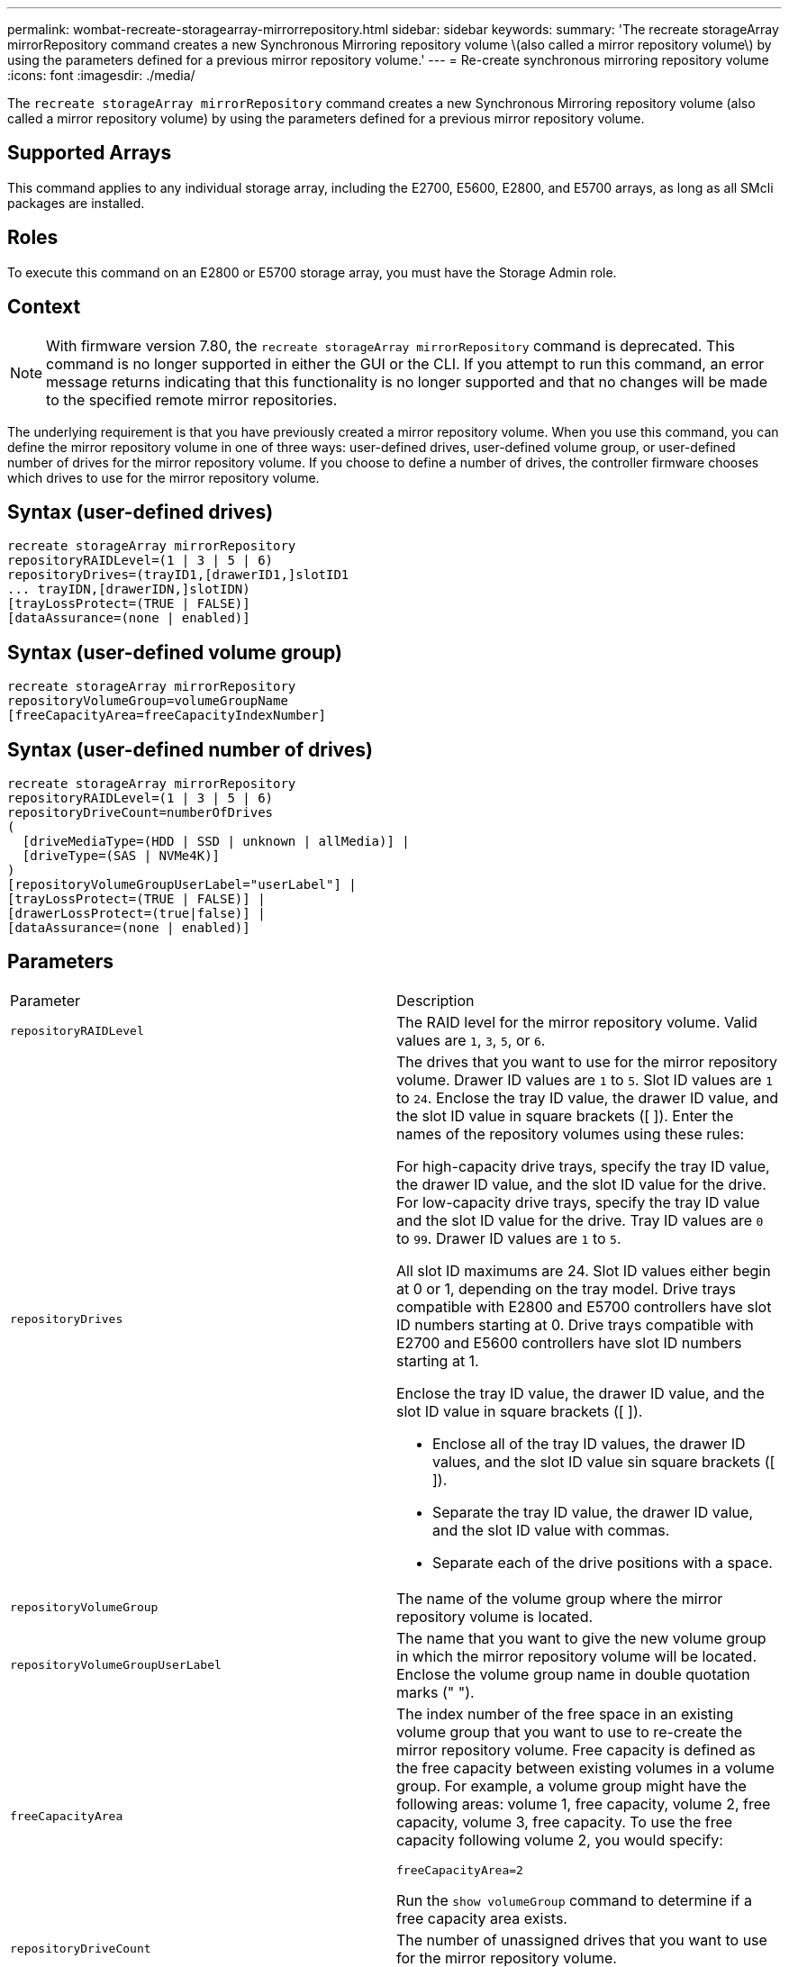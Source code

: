 ---
permalink: wombat-recreate-storagearray-mirrorrepository.html
sidebar: sidebar
keywords: 
summary: 'The recreate storageArray mirrorRepository command creates a new Synchronous Mirroring repository volume \(also called a mirror repository volume\) by using the parameters defined for a previous mirror repository volume.'
---
= Re-create synchronous mirroring repository volume
:icons: font
:imagesdir: ./media/

[.lead]
The `recreate storageArray mirrorRepository` command creates a new Synchronous Mirroring repository volume (also called a mirror repository volume) by using the parameters defined for a previous mirror repository volume.

== Supported Arrays

This command applies to any individual storage array, including the E2700, E5600, E2800, and E5700 arrays, as long as all SMcli packages are installed.

== Roles

To execute this command on an E2800 or E5700 storage array, you must have the Storage Admin role.

== Context

[NOTE]
====
With firmware version 7.80, the `recreate storageArray mirrorRepository` command is deprecated. This command is no longer supported in either the GUI or the CLI. If you attempt to run this command, an error message returns indicating that this functionality is no longer supported and that no changes will be made to the specified remote mirror repositories.
====

The underlying requirement is that you have previously created a mirror repository volume. When you use this command, you can define the mirror repository volume in one of three ways: user-defined drives, user-defined volume group, or user-defined number of drives for the mirror repository volume. If you choose to define a number of drives, the controller firmware chooses which drives to use for the mirror repository volume.

== Syntax (user-defined drives)

----
recreate storageArray mirrorRepository
repositoryRAIDLevel=(1 | 3 | 5 | 6)
repositoryDrives=(trayID1,[drawerID1,]slotID1
... trayIDN,[drawerIDN,]slotIDN)
[trayLossProtect=(TRUE | FALSE)]
[dataAssurance=(none | enabled)]
----

== Syntax (user-defined volume group)

----
recreate storageArray mirrorRepository
repositoryVolumeGroup=volumeGroupName
[freeCapacityArea=freeCapacityIndexNumber]
----

== Syntax (user-defined number of drives)

----
recreate storageArray mirrorRepository
repositoryRAIDLevel=(1 | 3 | 5 | 6)
repositoryDriveCount=numberOfDrives
(
  [driveMediaType=(HDD | SSD | unknown | allMedia)] |
  [driveType=(SAS | NVMe4K)]
)
[repositoryVolumeGroupUserLabel="userLabel"] |
[trayLossProtect=(TRUE | FALSE)] |
[drawerLossProtect=(true|false)] |
[dataAssurance=(none | enabled)]
----

== Parameters

|===
| Parameter| Description
a|
`repositoryRAIDLevel`
a|
The RAID level for the mirror repository volume. Valid values are `1`, `3`, `5`, or `6`.
a|
`repositoryDrives`
a|
The drives that you want to use for the mirror repository volume. Drawer ID values are `1` to `5`. Slot ID values are `1` to `24`. Enclose the tray ID value, the drawer ID value, and the slot ID value in square brackets ([ ]). Enter the names of the repository volumes using these rules:

For high-capacity drive trays, specify the tray ID value, the drawer ID value, and the slot ID value for the drive. For low-capacity drive trays, specify the tray ID value and the slot ID value for the drive. Tray ID values are `0` to `99`. Drawer ID values are `1` to `5`.

All slot ID maximums are 24. Slot ID values either begin at 0 or 1, depending on the tray model. Drive trays compatible with E2800 and E5700 controllers have slot ID numbers starting at 0. Drive trays compatible with E2700 and E5600 controllers have slot ID numbers starting at 1.

Enclose the tray ID value, the drawer ID value, and the slot ID value in square brackets ([ ]).

* Enclose all of the tray ID values, the drawer ID values, and the slot ID value sin square brackets ([ ]).
* Separate the tray ID value, the drawer ID value, and the slot ID value with commas.
* Separate each of the drive positions with a space.

a|
`repositoryVolumeGroup`
a|
The name of the volume group where the mirror repository volume is located.
a|
`repositoryVolumeGroupUserLabel`
a|
The name that you want to give the new volume group in which the mirror repository volume will be located. Enclose the volume group name in double quotation marks (" ").

a|
`freeCapacityArea`
a|
The index number of the free space in an existing volume group that you want to use to re-create the mirror repository volume. Free capacity is defined as the free capacity between existing volumes in a volume group. For example, a volume group might have the following areas: volume 1, free capacity, volume 2, free capacity, volume 3, free capacity. To use the free capacity following volume 2, you would specify:

----
freeCapacityArea=2
----

Run the `show volumeGroup` command to determine if a free capacity area exists.

a|
`repositoryDriveCount`
a|
The number of unassigned drives that you want to use for the mirror repository volume.
a|
`driveMediaType`
a|
The type of drive media for which you want to retrieve information. The following values are valid types of drive media:

* `HDD` indicates that you have hard disk drives in the drive tray
* `SSD` indicates that have solid state disks in the drive tray
* `unknown` indicates you are note sure of the type of drive media in the drive tray
* `allMedia` indicates that you have all types of media in the drive tray

a|
`driveType`
a|
The type of drive that you want to use for the mirror repository volume. You cannot mix drive types.

You must use this parameter when you have more than one type of drive in your storage array.

Valid drive types are:

* `SAS`
* NVMe4K

If you do not specify a drive type, the command defaults to any type.

a|
`trayLossProtect`
a|
The setting to enforce tray loss protection when you create the mirror repository volume. To enforce tray loss protection, set this parameter to `TRUE`. The default value is `FALSE`.
a|
`drawerLossProtect`
a|
The setting to enforce drawer loss protection when you create the mirror repository volume. To enforce drawer loss protection, set this parameter to `TRUE`. The default value is `FALSE`.

|===

== Notes

If you enter a value for the storage space of the mirror repository volume that is too small, the controller firmware returns an error message, which states the amount of space that is needed for the mirror repository volume. The command does not try to change the mirror repository volume. You can re-enter the command by using the value from the error message for the storage space value of the mirror repository volume.

The `repositoryDrives` parameter supports both high-capacity drive trays and low-capacity drive trays. A high-capacity drive tray has drawers that hold the drives. The drawers slide out of the drive tray to provide access to the drives. A low-capacity drive tray does not have drawers. For a high-capacity drive tray, you must specify the identifier (ID) of the drive tray, the ID of the drawer, and the ID of the slot in which a drive resides. For a low-capacity drive tray, you need only specify the ID of the drive tray and the ID of the slot in which a drive resides. For a low-capacity drive tray, an alternative method for identifying a location for a drive is to specify the ID of the drive tray, set the ID of the drawer to `0`, and specify the ID of the slot in which a drive resides.

When you assign the drives, if you set the `trayLossProtect` parameter to `TRUE` and have selected more than one drive from any one tray, the storage array returns an error. If you set the `trayLossProtect` parameter to `FALSE`, the storage array performs operations, but the mirror repository volume that you create might not have tray loss protection.

When the controller firmware assigns the drives, if you set the `trayLossProtect` parameter to `TRUE`, the storage array returns an error if the controller firmware cannot provide drives that result in the new mirror repository volume having tray loss protection. If you set the `trayLossProtect` parameter to `FALSE`, the storage array performs the operation even if it means that the mirror repository volume might not have tray loss protection.

== Data assurance management

The Data Assurance (DA) feature increases data integrity across the entire storage system. DA enables the storage array to check for errors that might occur when data is moved between the hosts and the drives. When this feature is enabled, the storage array appends error-checking codes (also known as cyclic redundancy checks or CRCs) to each block of data in the volume. After a data block is moved, the storage array uses these CRC codes to determine if any errors occurred during transmission. Potentially corrupted data is neither written to disk nor returned to the host.

If you want to use the DA feature, start with a pool or volume group that includes only drives that support DA. Then, create DA-capable volumes. Finally, map these DA-capable volumes to the host using an I/O interface that is capable of DA. I/O interfaces that are capable of DA include Fibre Channel, SAS, and iSER over InfiniBand (iSCSI Extensions for RDMA/IB). DA is not supported by iSCSI over Ethernet, or by the SRP over InfiniBand.

[NOTE]
====
When all the drives are DA-capable, you can set the `dataAssurance` parameter to `enabled` and then use DA with certain operations. For example, you can create a volume group that includes DA-capable drives, and then create a volume within that volume group that is DA-enabled. Other operations that use a DA-enabled volume have options to support the DA feature.
====

If the `dataAssurance` parameter is set to `enabled`, only data assurance capable drives will be considered for volume candidates; otherwise, both data assurance capable and non-data assurance capable drives will be considered. If only data assurance drives are available the new volume group will be created using the enabled data assurance drives.

== Minimum firmware level

6.10

7.10 adds RAID Level 6 capability

7.75 adds the `dataAssurance` parameter.

8.60 adds the `driveMediaType`, `repositoryVolumeGroupUserLabel`, and `drawerLossProtect` parameters.
